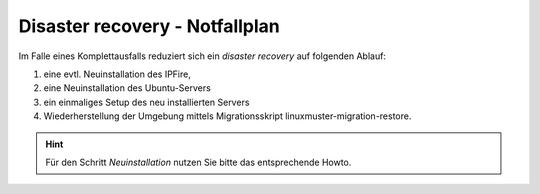 Disaster recovery - Notfallplan
===============================

Im Falle eines Komplettausfalls reduziert sich ein `disaster recovery` auf folgenden Ablauf:

1. eine evtl. Neuinstallation des IPFire,
2. eine Neuinstallation des Ubuntu-Servers
3. ein einmaliges Setup des neu installierten Servers 
4. Wiederherstellung der Umgebung mittels Migrationsskript linuxmuster-migration-restore.

.. hint:: 
    Für den Schritt `Neuinstallation` nutzen Sie bitte das entsprechende Howto.

